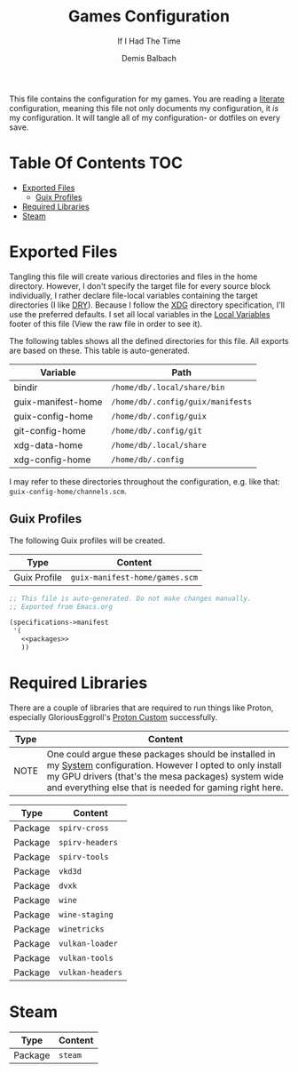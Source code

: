 #+TITLE: Games Configuration
#+SUBTITLE: If I Had The Time
#+AUTHOR: Demis Balbach
#+PROPERTY: header-args :mkdirp yes
#+PROPERTY: header-args :tangle-mode (identity #o444)

This file contains the configuration for my games. You are reading a [[https://leanpub.com/lit-config/read][literate]] configuration, meaning this file not only documents my configuration, it /is/ my configuration. It will tangle all of my configuration- or dotfiles on every save.

* Table Of Contents :TOC:
- [[#exported-files][Exported Files]]
  - [[#guix-profiles][Guix Profiles]]
- [[#required-libraries][Required Libraries]]
- [[#steam][Steam]]

* Exported Files
Tangling this file will create various directories and files in the home directory. However, I don't specify the target file for every source block individually, I rather declare file-local variables containing the target directories (I like [[https://en.wikipedia.org/wiki/Don%27t_repeat_yourself][DRY]]). Because I follow the [[https://specifications.freedesktop.org/basedir-spec/basedir-spec-latest.html][XDG]] directory specification, I'll use the preferred defaults.
I set all local variables in the [[#Local Variables][Local Variables]] footer of this file (View the raw file in order to see it).

The following tables shows all the defined directories for this file. All exports are based on these. This table is auto-generated.

#+name: filelist
#+begin_src emacs-lisp :results value :exports results :tangle no
(append
 `(("Variable" "Path") hline)
 (cl-loop for (e) on file-paths collect
          (list (car e)
                (concat "=" (prin1-to-string (cdr e) t) "="))))
#+end_src

#+RESULTS: filelist
| Variable           | Path                              |
|--------------------+-----------------------------------|
| bindir             | =/home/db/.local/share/bin=       |
| guix-manifest-home | =/home/db/.config/guix/manifests= |
| guix-config-home   | =/home/db/.config/guix=           |
| git-config-home    | =/home/db/.config/git=            |
| xdg-data-home      | =/home/db/.local/share=           |
| xdg-config-home    | =/home/db/.config=                |

I may refer to these directories throughout the configuration, e.g. like that: =guix-config-home/channels.scm=.

** Guix Profiles
The following Guix profiles will be created.

| Type         | Content                              |
|--------------+--------------------------------------|
| Guix Profile | =guix-manifest-home/games.scm=       |

#+begin_src scheme :tangle (concat (cdr (assoc 'guix-manifest-home file-paths)) "/games.scm") :noweb yes :mkdir yes
;; This file is auto-generated. Do not make changes manually.
;; Exported from Emacs.org

(specifications->manifest
 '(
   <<packages>>
   ))
#+end_src

* Required Libraries

There are a couple of libraries that are required to run things like Proton, especially GloriousEggroll's [[https://www.gloriouseggroll.tv/how-to-get-out-of-wine-dependency-hell/][Proton Custom]] successfully.

| Type | Content                                                                                                                                                                                                                        |
|------+--------------------------------------------------------------------------------------------------------------------------------------------------------------------------------------------------------------------------------|
| NOTE | One could argue these packages should be installed in my [[file:Systems.org][System]] configuration. However I opted to only install my GPU drivers (that's the mesa packages) system wide and everything else that is needed for gaming right here. |

| Type    | Content          |
|---------+------------------|
| Package | =spirv-cross=    |
| Package | =spirv-headers=  |
| Package | =spirv-tools=    |
| Package | =vkd3d=          |
| Package | =dvxk=           |
| Package | =wine=           |
| Package | =wine-staging=   |
| Package | =winetricks=     |
| Package | =vulkan-loader=  |
| Package | =vulkan-tools=   |
| Package | =vulkan-headers= |

#+begin_src scheme :noweb-ref packages :exports no
"spirv-cross"
"spirv-headers"
"spirv-tools"
"vkd3d"
"dxvk"
"wine"
"wine-staging"
"winetricks"
"vulkan-loader"
"vulkan-tools"
"vulkan-headers"
#+end_src

* Steam

| Type    | Content |
|---------+---------|
| Package | =steam= |

#+begin_src scheme :noweb-ref packages :exports no
"steam"
#+end_src

* Local Variables :noexport:
# Local Variables:
# eval: (setq-local file-paths '())
# eval: (map-put file-paths 'xdg-config-home (or (getenv "XDG_CONFIG_HOME") "~/.config"))
# eval: (map-put file-paths 'xdg-data-home (or (getenv "XDG_DATA_HOME") "~/.local/share"))
# eval: (map-put file-paths 'git-config-home (concat (cdr (assoc 'xdg-config-home file-paths)) "/git"))
# eval: (map-put file-paths 'guix-config-home (concat (cdr (assoc 'xdg-config-home file-paths)) "/guix"))
# eval: (map-put file-paths 'guix-manifest-home (concat (cdr (assoc 'guix-config-home file-paths)) "/manifests"))
# eval: (map-put file-paths 'bindir (concat (cdr (assoc 'xdg-data-home file-paths)) "/bin"))
# eval: (add-hook 'before-save-hook (lambda () (org-babel-ref-resolve "filelist")) nil t)
# eval: (add-hook 'after-save-hook (lambda () (if (y-or-n-p "Reload Games profile?") (async-shell-command "update-manifest games"))) nil t)
# eval: (add-hook 'after-save-hook (lambda () (if (y-or-n-p "Tangle the file?") (org-babel-tangle))) nil t)
# End:
